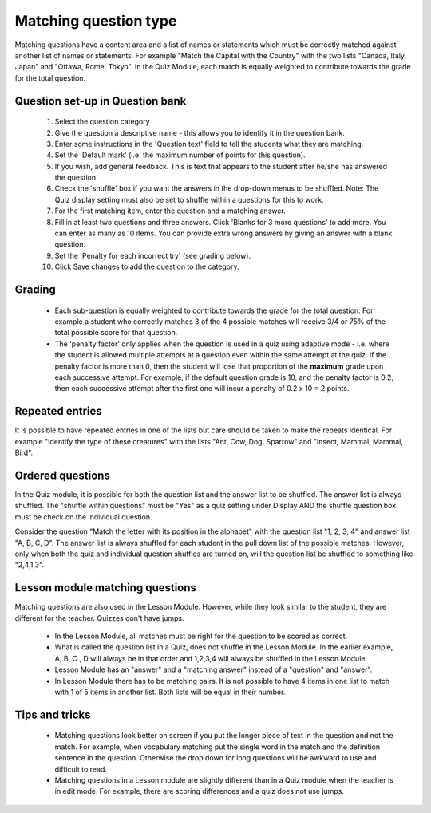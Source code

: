 .. _matching_question_type:

Matching question type
=======================

Matching questions have a content area and a list of names or statements which must be correctly matched against another list of names or statements. For example "Match the Capital with the Country" with the two lists "Canada, Italy, Japan" and "Ottawa, Rome, Tokyo". In the Quiz Module, each match is equally weighted to contribute towards the grade for the total question. 

Question set-up in Question bank
-------------------------------------------------
  1. Select the question category
  2. Give the question a descriptive name - this allows you to identify it in the question bank.
  3. Enter some instructions in the 'Question text' field to tell the students what they are matching.
  4. Set the 'Default mark' (i.e. the maximum number of points for this question).
  5. If you wish, add general feedback. This is text that appears to the student after he/she has answered the question.
  6. Check the 'shuffle' box if you want the answers in the drop-down menus to be shuffled. Note: The Quiz display setting must also be set to shuffle within a questions for this to work.
  7. For the first matching item, enter the question and a matching answer.
  8. Fill in at least two questions and three answers. Click 'Blanks for 3 more questions' to add more. You can enter as many as 10 items. You can provide extra wrong answers by giving an answer with a blank question.
  9. Set the 'Penalty for each incorrect try' (see grading below).
  10. Click Save changes to add the question to the category. 
  
Grading
---------
  * Each sub-question is equally weighted to contribute towards the grade for the total question. For example a student who correctly matches 3 of the 4 possible matches will receive 3/4 or 75% of the total possible score for that question.
  * The 'penalty factor' only applies when the question is used in a quiz using adaptive mode - i.e. where the student is allowed multiple attempts at a question even within the same attempt at the quiz. If the penalty factor is more than 0, then the student will lose that proportion of the **maximum** grade upon each successive attempt. For example, if the default question grade is 10, and the penalty factor is 0.2, then each successive attempt after the first one will incur a penalty of 0.2 x 10 = 2 points. 

Repeated entries
-----------------
It is possible to have repeated entries in one of the lists but care should be taken to make the repeats identical. For example "Identify the type of these creatures" with the lists "Ant, Cow, Dog, Sparrow" and "Insect, Mammal, Mammal, Bird". 

Ordered questions
-------------------
In the Quiz module, it is possible for both the question list and the answer list to be shuffled. The answer list is always shuffled. The "shuffle within questions" must be "Yes" as a quiz setting under Display AND the shuffle question box must be check on the individual question.

Consider the question "Match the letter with its position in the alphabet" with the question list "1, 2, 3, 4" and answer list "A, B, C, D". The answer list is always shuffled for each student in the pull down list of the possible matches. However, only when both the quiz and individual question shuffles are turned on, will the question list be shuffled to something like "2,4,1,3". 

Lesson module matching questions
---------------------------------
Matching questions are also used in the Lesson Module. However, while they look similar to the student, they are different for the teacher. Quizzes don't have jumps.

  * In the Lesson Module, all matches must be right for the question to be scored as correct.
  * What is called the question list in a Quiz, does not shuffle in the Lesson Module. In the earlier example, A, B, C , D will always be in that order and 1,2,3,4 will always be shuffled in the Lesson Module.
  * Lesson Module has an "answer" and a "matching answer" instead of a "question" and "answer".
  * In Lesson Module there has to be matching pairs. It is not possible to have 4 items in one list to match with 1 of 5 items in another list. Both lists will be equal in their number. 

Tips and tricks
----------------
  * Matching questions look better on screen if you put the longer piece of text in the question and not the match. For example, when vocabulary matching put the single word in the match and the definition sentence in the question. Otherwise the drop down for long questions will be awkward to use and difficult to read.
  * Matching questions in a Lesson module are slightly different than in a Quiz module when the teacher is in edit mode. For example, there are scoring differences and a quiz does not use jumps. 









